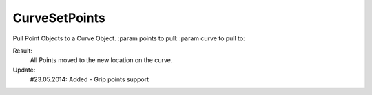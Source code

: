 .. index:: CurveSetPoints (Tool)

.. _tools.curvesetpoints:

CurveSetPoints
--------------
Pull Point Objects to a Curve Object.
:param points to pull:
:param curve to pull to:

Result:
    All Points moved to the new location on the curve.

Update:
    #23.05.2014:
    Added - Grip points support